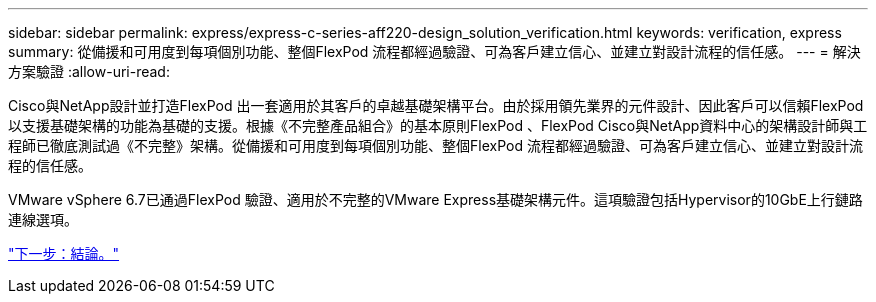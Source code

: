 ---
sidebar: sidebar 
permalink: express/express-c-series-aff220-design_solution_verification.html 
keywords: verification, express 
summary: 從備援和可用度到每項個別功能、整個FlexPod 流程都經過驗證、可為客戶建立信心、並建立對設計流程的信任感。 
---
= 解決方案驗證
:allow-uri-read: 


Cisco與NetApp設計並打造FlexPod 出一套適用於其客戶的卓越基礎架構平台。由於採用領先業界的元件設計、因此客戶可以信賴FlexPod 以支援基礎架構的功能為基礎的支援。根據《不完整產品組合》的基本原則FlexPod 、FlexPod Cisco與NetApp資料中心的架構設計師與工程師已徹底測試過《不完整》架構。從備援和可用度到每項個別功能、整個FlexPod 流程都經過驗證、可為客戶建立信心、並建立對設計流程的信任感。

VMware vSphere 6.7已通過FlexPod 驗證、適用於不完整的VMware Express基礎架構元件。這項驗證包括Hypervisor的10GbE上行鏈路連線選項。

link:express-c-series-aff220-design_conclusion.html["下一步：結論。"]
